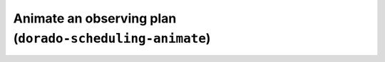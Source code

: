 Animate an observing plan (``dorado-scheduling-animate``)
=========================================================
.. argparse::
    :module: dorado.scheduling.scripts.animate
    :func: parser
